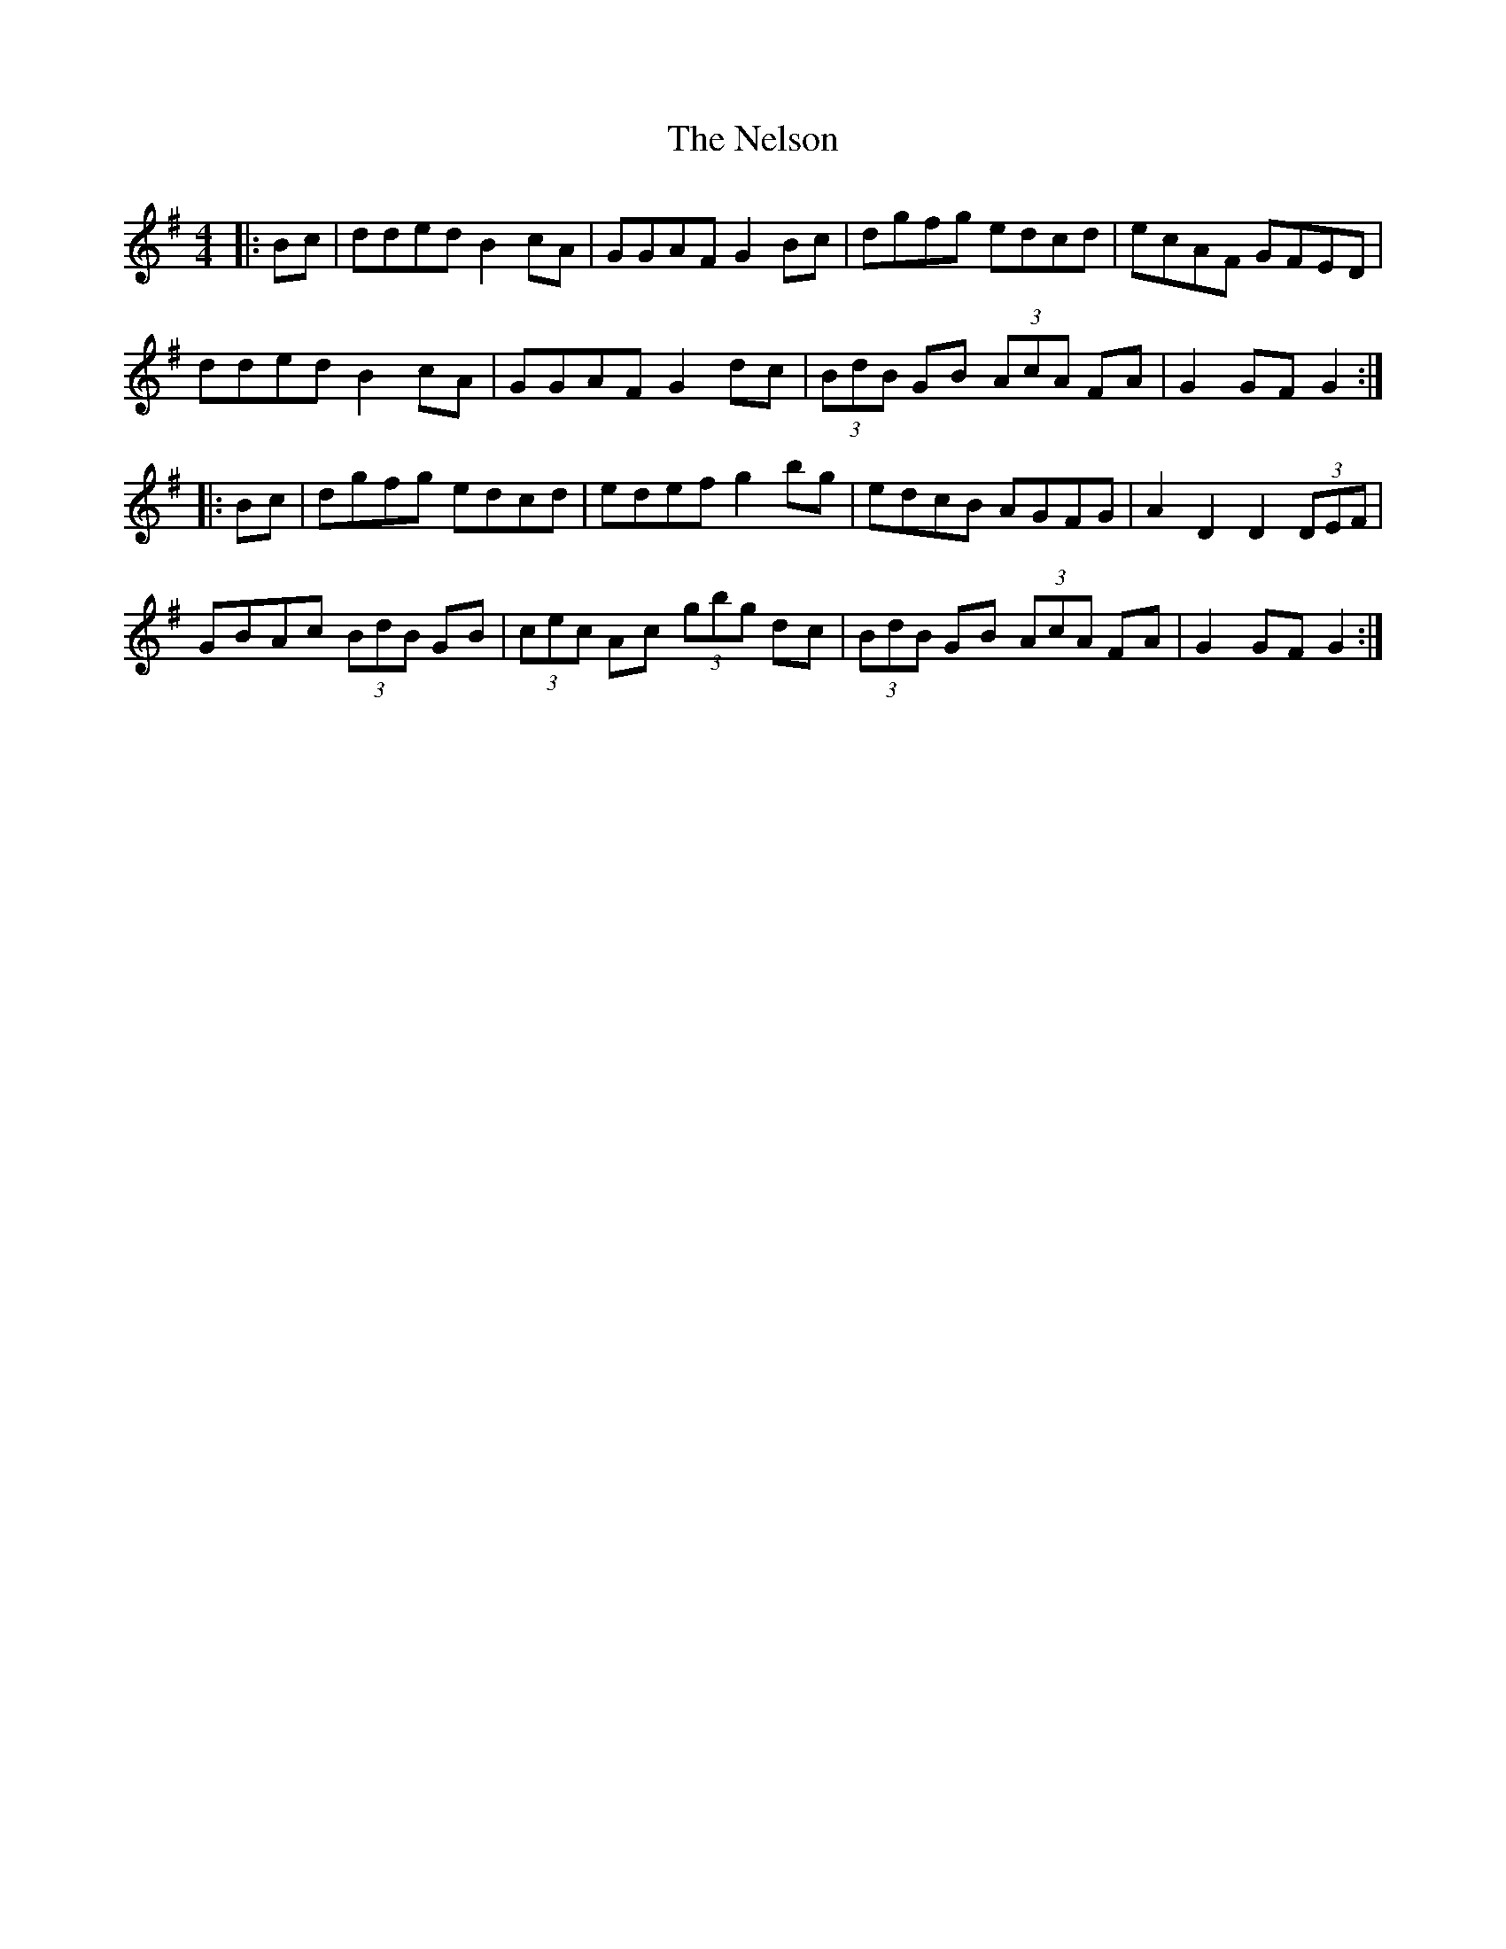 X: 29128
T: Nelson, The
R: hornpipe
M: 4/4
K: Gmajor
|:Bc|dded B2cA|GGAF G2Bc|dgfg edcd|ecAF GFED|
dded B2cA|GGAF G2dc|(3BdB GB (3AcA FA|G2GF G2:|
|:Bc|dgfg edcd|edef g2bg|edcB AGFG|A2D2 D2 (3DEF|
GBAc (3BdB GB|(3cec Ac (3gbg dc|(3BdB GB (3AcA FA|G2GF G2:|

